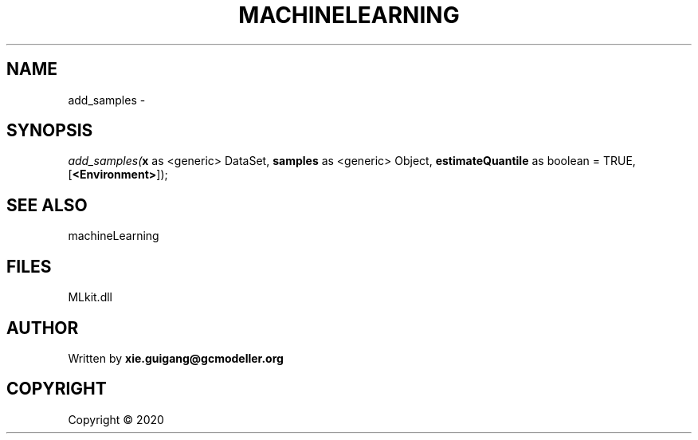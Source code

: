 .\" man page create by R# package system.
.TH MACHINELEARNING 2 2000-01-01 "add_samples" "add_samples"
.SH NAME
add_samples \- 
.SH SYNOPSIS
\fIadd_samples(\fBx\fR as <generic> DataSet, 
\fBsamples\fR as <generic> Object, 
\fBestimateQuantile\fR as boolean = TRUE, 
[\fB<Environment>\fR]);\fR
.SH SEE ALSO
machineLearning
.SH FILES
.PP
MLkit.dll
.PP
.SH AUTHOR
Written by \fBxie.guigang@gcmodeller.org\fR
.SH COPYRIGHT
Copyright ©  2020
